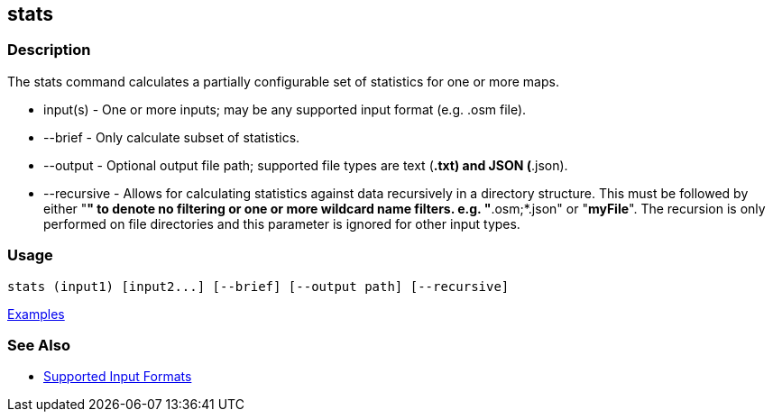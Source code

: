 [[stats]]
== stats

=== Description

The +stats+ command calculates a partially configurable set of statistics for one or more maps.

* +input(s)+    - One or more inputs; may be any supported input format (e.g. .osm file).
* +--brief+     - Only calculate subset of statistics. 
* +--output+    - Optional output file path; supported file types are text (*.txt) and JSON (*.json).
* +--recursive+ - Allows for calculating statistics against data recursively in a directory structure. This must 
                  be followed by either "*" to denote no filtering or one or more wildcard name filters. e.g. "*.osm;*.json" 
                  or "*myFile*". The recursion is only performed on file directories and this parameter is ignored 
                  for other input types.

=== Usage

--------------------------------------
stats (input1) [input2...] [--brief] [--output path] [--recursive]
--------------------------------------

https://github.com/ngageoint/hootenanny/blob/master/docs/user/CommandLineExamples.asciidoc#display-a-set-of-statistics-for-a-map[Examples]

=== See Also

* https://github.com/ngageoint/hootenanny/blob/master/docs/user/SupportedDataFormats.asciidoc#applying-changes-1[Supported Input Formats]

